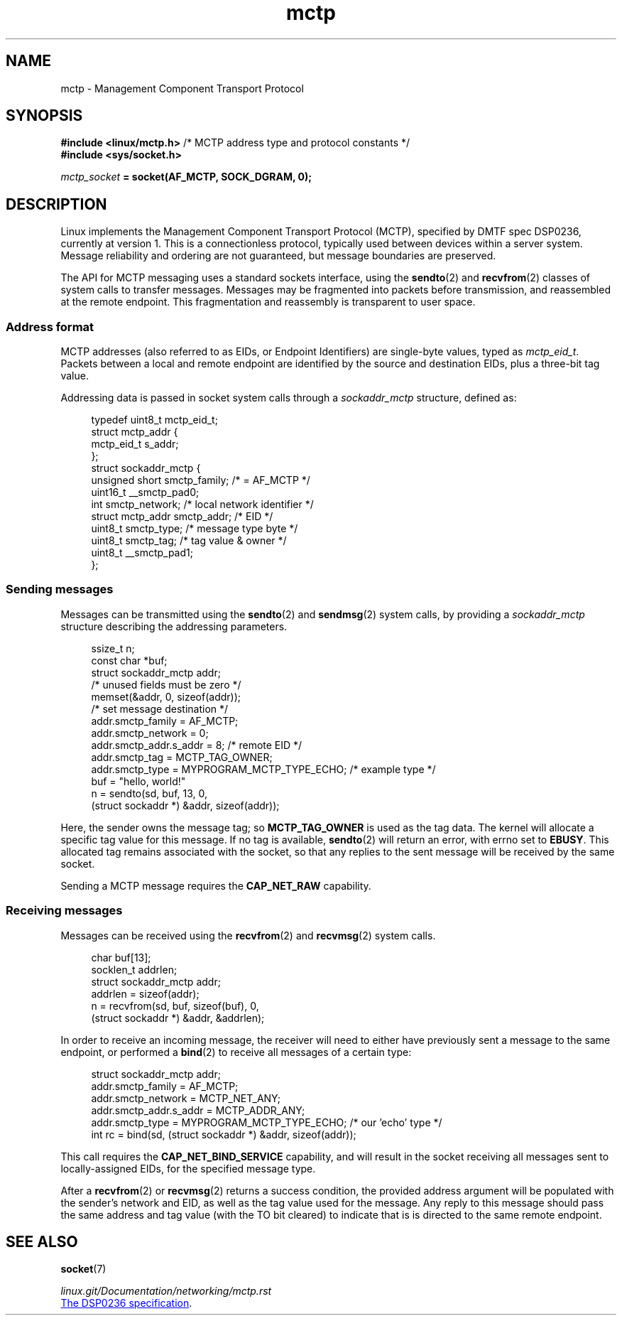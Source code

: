 .\" Copyright 2021,2025, Jeremy Kerr <jk@codeconstruct.com.au>
.\"
.\" SPDX-License-Identifier: Linux-man-pages-copyleft
.\"
.TH mctp 7 (date) "Linux man-pages (unreleased)"
.SH NAME
mctp \- Management Component Transport Protocol
.SH SYNOPSIS
.nf
.BR "#include <linux/mctp.h>" \
"  /* MCTP address type and protocol constants */"
.B #include <sys/socket.h>
.P
.IB mctp_socket " = socket(AF_MCTP, SOCK_DGRAM, 0);"
.fi
.SH DESCRIPTION
Linux implements the Management Component Transport Protocol (MCTP),
specified by DMTF spec DSP0236,
currently at version 1.
This is a connectionless protocol,
typically used between devices within a server system.
Message reliability and ordering are not guaranteed,
but message boundaries are preserved.
.P
The API for MCTP messaging uses a standard sockets interface,
using the
.BR sendto (2)
and
.BR recvfrom (2)
classes of system calls to transfer messages.
Messages may be fragmented into packets before transmission,
and reassembled at the remote endpoint.
This fragmentation and reassembly is transparent to user space.
.SS Address format
MCTP addresses
(also referred to as EIDs, or Endpoint Identifiers)
are single-byte values,
typed as
.IR mctp_eid_t .
Packets between a local and remote endpoint
are identified by
the source and destination EIDs,
plus a three-bit tag value.
.P
Addressing data is passed in socket system calls through a
.I sockaddr_mctp
structure,
defined as:
.P
.in +4n
.EX
typedef uint8_t        mctp_eid_t;
\&
struct mctp_addr {
    mctp_eid_t         s_addr;
};
\&
struct sockaddr_mctp {
    unsigned short     smctp_family;  /* = AF_MCTP */
    uint16_t           __smctp_pad0;
    int                smctp_network; /* local network identifier */
    struct mctp_addr   smctp_addr;    /* EID */
    uint8_t            smctp_type;    /* message type byte */
    uint8_t            smctp_tag;     /* tag value & owner */
    uint8_t            __smctp_pad1;
};
.EE
.in
.SS Sending messages
Messages can be transmitted using the
.BR sendto (2)
and
.BR sendmsg (2)
system calls,
by providing a
.I sockaddr_mctp
structure
describing the addressing parameters.
.P
.in +4n
.EX
ssize_t               n;
const char            *buf;
struct sockaddr_mctp  addr;
\&
/* unused fields must be zero */
memset(&addr, 0, sizeof(addr));
\&
/* set message destination */
addr.smctp_family = AF_MCTP;
addr.smctp_network = 0;
addr.smctp_addr.s_addr = 8; /* remote EID */
addr.smctp_tag = MCTP_TAG_OWNER;
addr.smctp_type = MYPROGRAM_MCTP_TYPE_ECHO; /* example type */
\&
buf = "hello, world!"
\&
n = sendto(sd, buf, 13, 0,
           (struct sockaddr *) &addr, sizeof(addr));
.EE
.in
.P
Here, the sender owns the message tag; so
.B MCTP_TAG_OWNER
is used as the tag data.
The kernel will allocate a specific tag value for this message.
If no tag is available,
.BR sendto (2)
will return an error,
with errno set to
.BR EBUSY .
This allocated tag remains associated with the socket,
so that any replies to the sent message will be received by the same socket.
.P
Sending a MCTP message requires the
.B CAP_NET_RAW
capability.
.SS Receiving messages
Messages can be received using the
.BR recvfrom (2)
and
.BR recvmsg (2)
system calls.
.P
.in +4n
.EX
char                  buf[13];
socklen_t             addrlen;
struct sockaddr_mctp  addr;
\&
addrlen = sizeof(addr);
\&
n = recvfrom(sd, buf, sizeof(buf), 0,
             (struct sockaddr *) &addr, &addrlen);
.EE
.in
.P
In order to receive an incoming message,
the receiver will need to
either have previously sent a message to the same endpoint,
or performed a
.BR bind (2)
to receive all messages of a certain type:
.P
.in +4n
.EX
struct sockaddr_mctp  addr;
\&
addr.smctp_family = AF_MCTP;
addr.smctp_network = MCTP_NET_ANY;
addr.smctp_addr.s_addr = MCTP_ADDR_ANY;
addr.smctp_type = MYPROGRAM_MCTP_TYPE_ECHO; /* our 'echo' type */
\&
int rc = bind(sd, (struct sockaddr *) &addr, sizeof(addr));
.EE
.in
.P
This call requires the
.B CAP_NET_BIND_SERVICE
capability,
and will result in
the socket receiving all messages sent to locally-assigned EIDs,
for the specified message type.
.P
After a
.BR recvfrom (2)
or
.BR recvmsg (2)
returns a success condition,
the provided address argument
will be populated with the sender's network and EID,
as well as the tag value used for the message.
Any reply to this message should pass the same address and tag value
(with the TO bit cleared)
to indicate that is is directed to the same remote endpoint.
.SH SEE ALSO
.BR socket (7)
.P
.I linux.git/Documentation/networking/mctp.rst
.P
.UR https://www.dmtf.org/\:standards/\:pmci
The DSP0236 specification
.UE .

